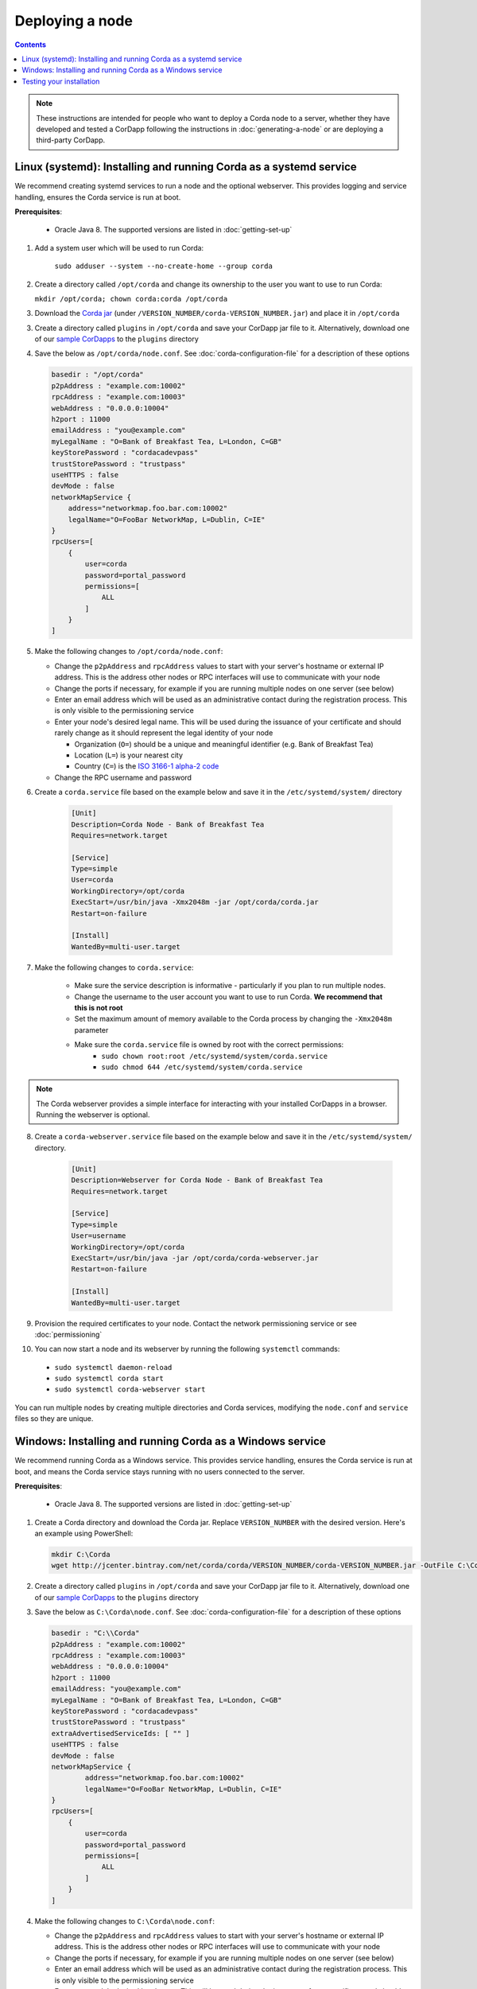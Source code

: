 Deploying a node
================

.. contents::

.. note:: These instructions are intended for people who want to deploy a Corda node to a server,
   whether they have developed and tested a CorDapp following the instructions in :doc:`generating-a-node`
   or are deploying a third-party CorDapp.

Linux (systemd): Installing and running Corda as a systemd service
------------------------------------------------------------------
We recommend creating systemd services to run a node and the optional webserver. This provides logging and service handling,
ensures the Corda service is run at boot.

**Prerequisites**:

   * Oracle Java 8. The supported versions are listed in :doc:`getting-set-up`

1. Add a system user which will be used to run Corda:

    ``sudo adduser --system --no-create-home --group corda``

2. Create a directory called ``/opt/corda`` and change its ownership to the user you want to use to run Corda:

   ``mkdir /opt/corda; chown corda:corda /opt/corda``

3. Download the `Corda jar <https://r3.bintray.com/corda/net/corda/corda/>`_
   (under ``/VERSION_NUMBER/corda-VERSION_NUMBER.jar``) and place it in ``/opt/corda``

3. Create a directory called ``plugins`` in ``/opt/corda`` and save your CorDapp jar file to it. Alternatively, download one of
   our `sample CorDapps <https://www.corda.net/samples/>`_ to the ``plugins`` directory

4. Save the below as ``/opt/corda/node.conf``. See :doc:`corda-configuration-file` for a description of these options

   .. code-block:: json

      basedir : "/opt/corda"
      p2pAddress : "example.com:10002"
      rpcAddress : "example.com:10003"
      webAddress : "0.0.0.0:10004"
      h2port : 11000
      emailAddress : "you@example.com"
      myLegalName : "O=Bank of Breakfast Tea, L=London, C=GB"
      keyStorePassword : "cordacadevpass"
      trustStorePassword : "trustpass"
      useHTTPS : false
      devMode : false
      networkMapService {
          address="networkmap.foo.bar.com:10002"
          legalName="O=FooBar NetworkMap, L=Dublin, C=IE"
      }
      rpcUsers=[
          {
              user=corda
              password=portal_password
              permissions=[
                  ALL
              ]
          }
      ]

5. Make the following changes to ``/opt/corda/node.conf``:

   *  Change the ``p2pAddress`` and ``rpcAddress`` values to start with your server's hostname or external IP address.
      This is the address other nodes or RPC interfaces will use to communicate with your node
   *  Change the ports if necessary, for example if you are running multiple nodes on one server (see below)
   *  Enter an email address which will be used as an administrative contact during the registration process. This is
      only visible to the permissioning service
   *  Enter your node's desired legal name. This will be used during the issuance of your certificate and should rarely
      change as it should represent the legal identity of your node

      * Organization (``O=``) should be a unique and meaningful identifier (e.g. Bank of Breakfast Tea)
      * Location (``L=``) is your nearest city
      * Country (``C=``) is the `ISO 3166-1 alpha-2 code <https://en.wikipedia.org/wiki/ISO_3166-1_alpha-2>`_
   *  Change the RPC username and password

6. Create a ``corda.service`` file based on the example below and save it in the ``/etc/systemd/system/`` directory

    .. code-block:: shell

       [Unit]
       Description=Corda Node - Bank of Breakfast Tea
       Requires=network.target

       [Service]
       Type=simple
       User=corda
       WorkingDirectory=/opt/corda
       ExecStart=/usr/bin/java -Xmx2048m -jar /opt/corda/corda.jar
       Restart=on-failure

       [Install]
       WantedBy=multi-user.target

7. Make the following changes to ``corda.service``:

    * Make sure the service description is informative - particularly if you plan to run multiple nodes.
    * Change the username to the user account you want to use to run Corda. **We recommend that this is not root**
    * Set the maximum amount of memory available to the Corda process by changing the ``-Xmx2048m`` parameter
    * Make sure the ``corda.service`` file is owned by root with the correct permissions:
        * ``sudo chown root:root /etc/systemd/system/corda.service``
        * ``sudo chmod 644 /etc/systemd/system/corda.service``

.. note:: The Corda webserver provides a simple interface for interacting with your installed CorDapps in a browser.
   Running the webserver is optional.

8. Create a ``corda-webserver.service`` file based on the example below and save it in the ``/etc/systemd/system/``
   directory.

    .. code-block:: shell

       [Unit]
       Description=Webserver for Corda Node - Bank of Breakfast Tea
       Requires=network.target

       [Service]
       Type=simple
       User=username
       WorkingDirectory=/opt/corda
       ExecStart=/usr/bin/java -jar /opt/corda/corda-webserver.jar
       Restart=on-failure

       [Install]
       WantedBy=multi-user.target

9. Provision the required certificates to your node. Contact the network permissioning service or see
   :doc:`permissioning`

10. You can now start a node and its webserver by running the following ``systemctl`` commands:

   * ``sudo systemctl daemon-reload``
   * ``sudo systemctl corda start``
   * ``sudo systemctl corda-webserver start``

You can run multiple nodes by creating multiple directories and Corda services, modifying the ``node.conf`` and
``service`` files so they are unique.

Windows: Installing and running Corda as a Windows service
----------------------------------------------------------
We recommend running Corda as a Windows service. This provides service handling, ensures the Corda service is run
at boot, and means the Corda service stays running with no users connected to the server.

**Prerequisites**:

   * Oracle Java 8. The supported versions are listed in :doc:`getting-set-up`

1. Create a Corda directory and download the Corda jar. Replace ``VERSION_NUMBER`` with the desired version. Here's an
   example using PowerShell:

   .. code-block:: PowerShell

        mkdir C:\Corda
        wget http://jcenter.bintray.com/net/corda/corda/VERSION_NUMBER/corda-VERSION_NUMBER.jar -OutFile C:\Corda\corda.jar

2. Create a directory called ``plugins`` in ``/opt/corda`` and save your CorDapp jar file to it. Alternatively,
   download one of our `sample CorDapps <https://www.corda.net/samples/>`_ to the ``plugins`` directory

3. Save the below as ``C:\Corda\node.conf``. See :doc:`corda-configuration-file` for a description of these options

   .. code-block:: json

        basedir : "C:\\Corda"
        p2pAddress : "example.com:10002"
        rpcAddress : "example.com:10003"
        webAddress : "0.0.0.0:10004"
        h2port : 11000
        emailAddress: "you@example.com"
        myLegalName : "O=Bank of Breakfast Tea, L=London, C=GB"
        keyStorePassword : "cordacadevpass"
        trustStorePassword : "trustpass"
        extraAdvertisedServiceIds: [ "" ]
        useHTTPS : false
        devMode : false
        networkMapService {
                address="networkmap.foo.bar.com:10002"
                legalName="O=FooBar NetworkMap, L=Dublin, C=IE"
        }
        rpcUsers=[
            {
                user=corda
                password=portal_password
                permissions=[
                    ALL
                ]
            }
        ]

4. Make the following changes to ``C:\Corda\node.conf``:

   *  Change the ``p2pAddress`` and ``rpcAddress`` values to start with your server's hostname or external IP address.
      This is the address other nodes or RPC interfaces will use to communicate with your node
   *  Change the ports if necessary, for example if you are running multiple nodes on one server (see below)
   *  Enter an email address which will be used as an administrative contact during the registration process. This is
      only visible to the permissioning service
   *  Enter your node's desired legal name. This will be used during the issuance of your certificate and should rarely
      change as it should represent the legal identity of your node

      * Organization (``O=``) should be a unique and meaningful identifier (e.g. Bank of Breakfast Tea)
      * Location (``L=``) is your nearest city
      * Country (``C=``) is the `ISO 3166-1 alpha-2 code <https://en.wikipedia.org/wiki/ISO_3166-1_alpha-2>`_
   *  Change the RPC username and password

5. Copy the required Java keystores to the node. See :doc:`permissioning`

6. Download the `NSSM service manager <nssm.cc>`_

7. Unzip ``nssm-2.24\win64\nssm.exe`` to ``C:\Corda``

8. Save the following as ``C:\Corda\nssm.bat``:

   .. code-block:: batch

      nssm install cordanode1 C:\ProgramData\Oracle\Java\javapath\java.exe
      nssm set cordanode1 AppDirectory C:\Corda
      nssm set cordanode1 AppParameters "-jar corda.jar -Xmx2048m --config-file=C:\corda\node.conf"
      nssm set cordanode1 AppStdout C:\Corda\service.log
      nssm set cordanode1 AppStderr C:\Corda\service.log
      sc start cordanode1

9. Run the batch file by clicking on it or from a command prompt

10. Run ``services.msc`` and verify that a service called ``cordanode1`` is present and running

11. Run ``netstat -ano`` and check for the ports you configured in ``node.conf``

12. You may need to open the ports on the Windows firewall

Testing your installation
-------------------------
You can verify Corda is running by connecting to your RPC port from another host, e.g.:

        ``telnet your-hostname.example.com 10002``

If you receive the message "Escape character is ^]", Corda is running and accessible. Press Ctrl-] and Ctrl-D to exit
telnet.